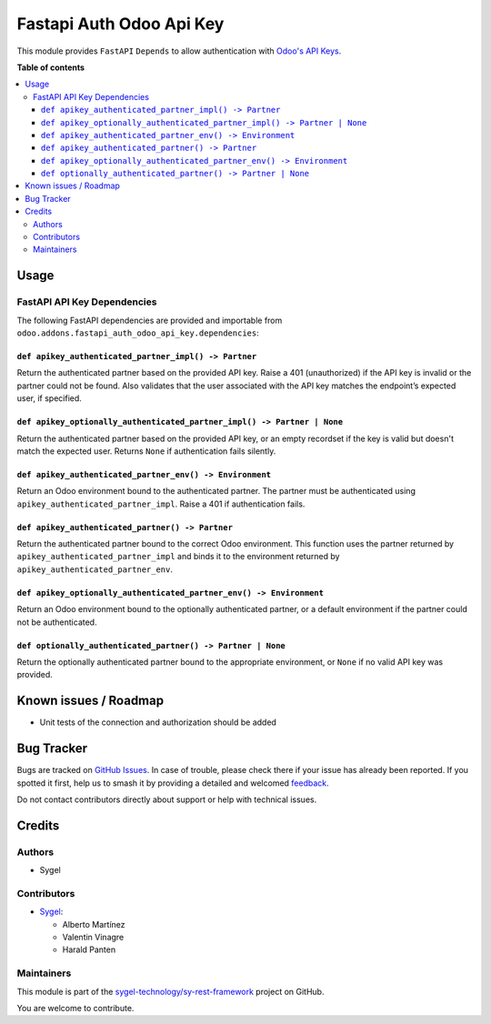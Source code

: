 =========================
Fastapi Auth Odoo Api Key
=========================

.. 
   !!!!!!!!!!!!!!!!!!!!!!!!!!!!!!!!!!!!!!!!!!!!!!!!!!!!
   !! This file is generated by oca-gen-addon-readme !!
   !! changes will be overwritten.                   !!
   !!!!!!!!!!!!!!!!!!!!!!!!!!!!!!!!!!!!!!!!!!!!!!!!!!!!
   !! source digest: sha256:b8615fe10a40cf6666cc39513fbc3d491ca8d1b4f02321662d3dffd02fa5ec7d
   !!!!!!!!!!!!!!!!!!!!!!!!!!!!!!!!!!!!!!!!!!!!!!!!!!!!

.. |badge1| image:: https://img.shields.io/badge/maturity-Beta-yellow.png
    :target: https://odoo-community.org/page/development-status
    :alt: Beta
.. |badge2| image:: https://img.shields.io/badge/licence-AGPL--3-blue.png
    :target: http://www.gnu.org/licenses/agpl-3.0-standalone.html
    :alt: License: AGPL-3
.. |badge3| image:: https://img.shields.io/badge/github-sygel--technology%2Fsy--rest--framework-lightgray.png?logo=github
    :target: https://github.com/sygel-technology/sy-rest-framework/tree/17.0/fastapi_auth_odoo_api_key
    :alt: sygel-technology/sy-rest-framework

|badge1| |badge2| |badge3|

This module provides ``FastAPI`` ``Depends`` to allow authentication
with `Odoo's API
Keys <https://www.odoo.com/documentation/master/developer/reference/external_api.html#api-keys>`__.

**Table of contents**

.. contents::
   :local:

Usage
=====

FastAPI API Key Dependencies
----------------------------

The following FastAPI dependencies are provided and importable from
``odoo.addons.fastapi_auth_odoo_api_key.dependencies``:

``def apikey_authenticated_partner_impl() -> Partner``
~~~~~~~~~~~~~~~~~~~~~~~~~~~~~~~~~~~~~~~~~~~~~~~~~~~~~~

Return the authenticated partner based on the provided API key. Raise a
401 (unauthorized) if the API key is invalid or the partner could not be
found. Also validates that the user associated with the API key matches
the endpoint’s expected user, if specified.

``def apikey_optionally_authenticated_partner_impl() -> Partner | None``
~~~~~~~~~~~~~~~~~~~~~~~~~~~~~~~~~~~~~~~~~~~~~~~~~~~~~~~~~~~~~~~~~~~~~~~~

Return the authenticated partner based on the provided API key, or an
empty recordset if the key is valid but doesn't match the expected user.
Returns ``None`` if authentication fails silently.

``def apikey_authenticated_partner_env() -> Environment``
~~~~~~~~~~~~~~~~~~~~~~~~~~~~~~~~~~~~~~~~~~~~~~~~~~~~~~~~~

Return an Odoo environment bound to the authenticated partner. The
partner must be authenticated using
``apikey_authenticated_partner_impl``. Raise a 401 if authentication
fails.

``def apikey_authenticated_partner() -> Partner``
~~~~~~~~~~~~~~~~~~~~~~~~~~~~~~~~~~~~~~~~~~~~~~~~~

Return the authenticated partner bound to the correct Odoo environment.
This function uses the partner returned by
``apikey_authenticated_partner_impl`` and binds it to the environment
returned by ``apikey_authenticated_partner_env``.

``def apikey_optionally_authenticated_partner_env() -> Environment``
~~~~~~~~~~~~~~~~~~~~~~~~~~~~~~~~~~~~~~~~~~~~~~~~~~~~~~~~~~~~~~~~~~~~

Return an Odoo environment bound to the optionally authenticated
partner, or a default environment if the partner could not be
authenticated.

``def optionally_authenticated_partner() -> Partner | None``
~~~~~~~~~~~~~~~~~~~~~~~~~~~~~~~~~~~~~~~~~~~~~~~~~~~~~~~~~~~~

Return the optionally authenticated partner bound to the appropriate
environment, or ``None`` if no valid API key was provided.

Known issues / Roadmap
======================

- Unit tests of the connection and authorization should be added

Bug Tracker
===========

Bugs are tracked on `GitHub Issues <https://github.com/sygel-technology/sy-rest-framework/issues>`_.
In case of trouble, please check there if your issue has already been reported.
If you spotted it first, help us to smash it by providing a detailed and welcomed
`feedback <https://github.com/sygel-technology/sy-rest-framework/issues/new?body=module:%20fastapi_auth_odoo_api_key%0Aversion:%2017.0%0A%0A**Steps%20to%20reproduce**%0A-%20...%0A%0A**Current%20behavior**%0A%0A**Expected%20behavior**>`_.

Do not contact contributors directly about support or help with technical issues.

Credits
=======

Authors
-------

* Sygel

Contributors
------------

- `Sygel <https://www.sygel.es>`__:

  - Alberto Martínez
  - Valentin Vinagre
  - Harald Panten

Maintainers
-----------

This module is part of the `sygel-technology/sy-rest-framework <https://github.com/sygel-technology/sy-rest-framework/tree/17.0/fastapi_auth_odoo_api_key>`_ project on GitHub.

You are welcome to contribute.

